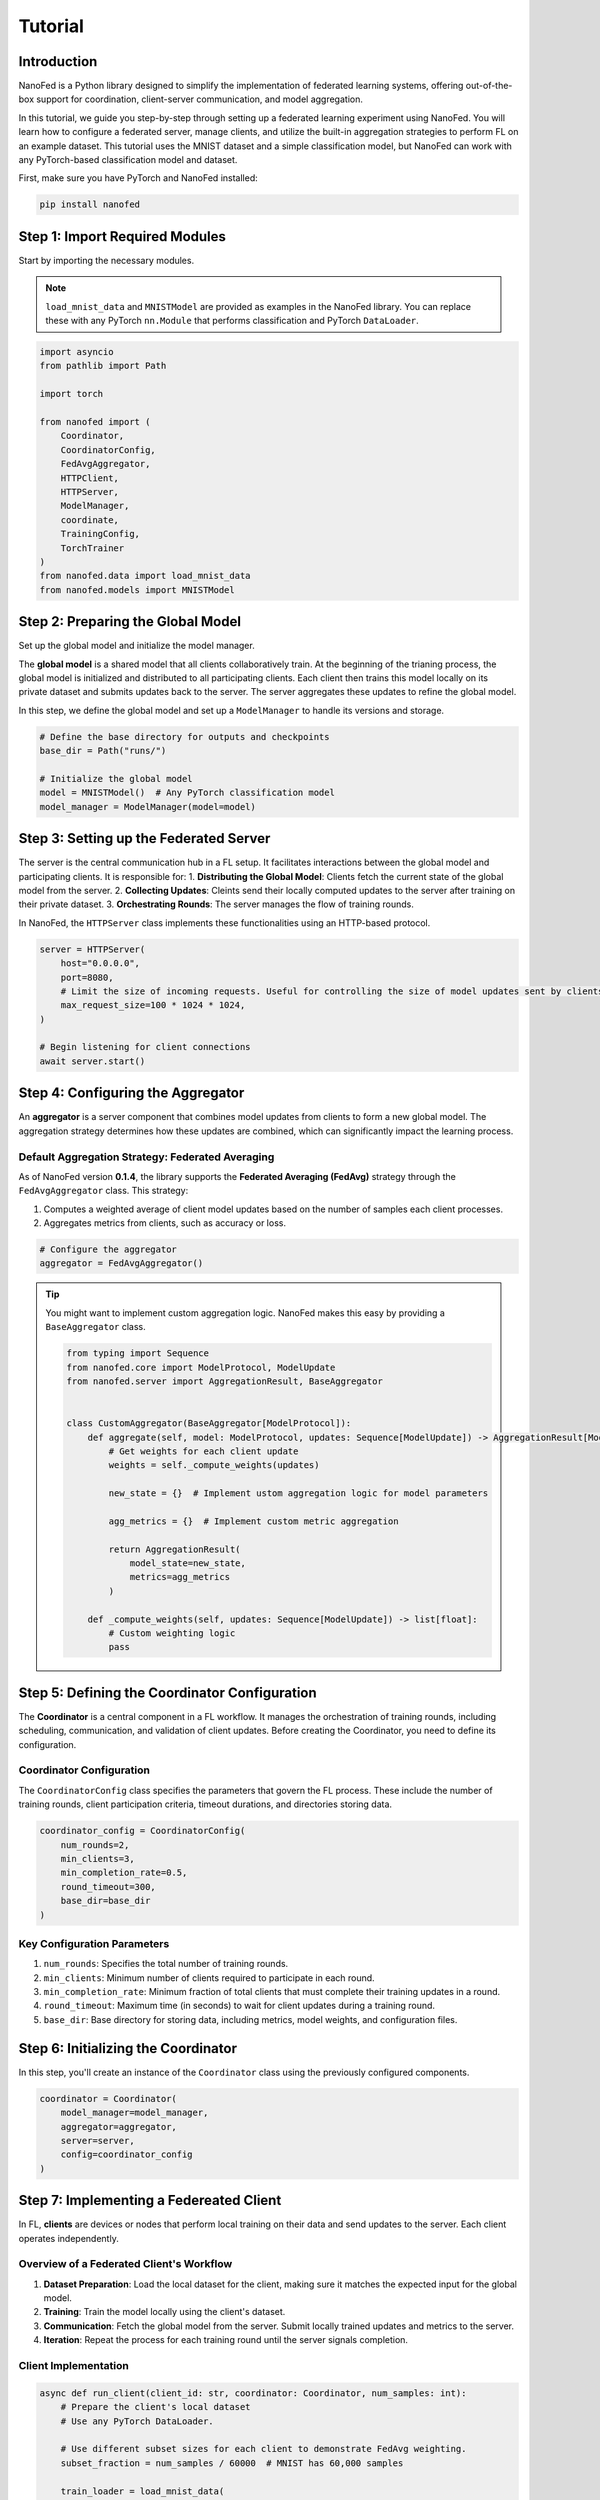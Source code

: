 Tutorial
========

Introduction
------------

NanoFed is a Python library designed to simplify the implementation of federated learning systems, offering out-of-the-box support for coordination, client-server communication, and model aggregation.

In this tutorial, we guide you step-by-step through setting up a federated learning experiment using NanoFed. You will learn how to configure a federated server, manage clients, and utilize the built-in aggregation strategies to perform FL on an example dataset. This tutorial uses the MNIST dataset and a simple classification model, but NanoFed can work with any PyTorch-based classification model and dataset.

First, make sure you have PyTorch and NanoFed installed:

.. code-block:: bash

    pip install nanofed

Step 1: Import Required Modules
-------------------------------

Start by importing the necessary modules.

.. note::
    ``load_mnist_data`` and ``MNISTModel`` are provided as examples in the NanoFed library. You can replace these with any PyTorch ``nn.Module`` that performs classification and PyTorch ``DataLoader``.

.. code-block:: python

    import asyncio
    from pathlib import Path

    import torch

    from nanofed import (
        Coordinator,
        CoordinatorConfig,
        FedAvgAggregator,
        HTTPClient,
        HTTPServer,
        ModelManager,
        coordinate,
        TrainingConfig,
        TorchTrainer
    )
    from nanofed.data import load_mnist_data
    from nanofed.models import MNISTModel

Step 2: Preparing the Global Model
----------------------------------

Set up the global model and initialize the model manager.

The **global model** is a shared model that all clients collaboratively train. At the beginning of the trianing process, the global model is initialized and distributed to all participating clients. Each client then trains this model locally on its private dataset and submits updates back to the server. The server aggregates these updates to refine the global model.

In this step, we define the global model and set up a ``ModelManager`` to handle its versions and storage.

.. code-block:: python

    # Define the base directory for outputs and checkpoints
    base_dir = Path("runs/")

    # Initialize the global model
    model = MNISTModel()  # Any PyTorch classification model
    model_manager = ModelManager(model=model)

Step 3: Setting up the Federated Server
---------------------------------------

The server is the central communication hub in a FL setup. It facilitates interactions between the global model and participating clients. It is responsible for:
1. **Distributing the Global Model**: Clients fetch the current state of the global model from the server.
2. **Collecting Updates**: Cleints send their locally computed updates to the server after training on their private dataset.
3. **Orchestrating Rounds**: The server manages the flow of training rounds.

In NanoFed, the ``HTTPServer`` class implements these functionalities using an HTTP-based protocol.

.. code-block:: python

    server = HTTPServer(
        host="0.0.0.0",
        port=8080,
        # Limit the size of incoming requests. Useful for controlling the size of model updates sent by clients.
        max_request_size=100 * 1024 * 1024,
    )

    # Begin listening for client connections
    await server.start()

Step 4: Configuring the Aggregator
----------------------------------

An **aggregator** is a server component that combines model updates from clients to form a new global model. The aggregation strategy determines how these updates are combined, which can significantly impact the learning process.

Default Aggregation Strategy: Federated Averaging
^^^^^^^^^^^^^^^^^^^^^^^^^^^^^^^^^^^^^^^^^^^^^^^^^

As of NanoFed version **0.1.4**, the library supports the **Federated Averaging (FedAvg)** strategy through the ``FedAvgAggregator`` class. This strategy:

1. Computes a weighted average of client model updates based on the number of samples each client processes.

2. Aggregates metrics from clients, such as accuracy or loss.

.. code-block:: python

    # Configure the aggregator
    aggregator = FedAvgAggregator()

.. tip::
    You might want to implement custom aggregation logic. NanoFed makes this easy by providing a ``BaseAggregator`` class.

    .. code-block:: python

        from typing import Sequence
        from nanofed.core import ModelProtocol, ModelUpdate
        from nanofed.server import AggregationResult, BaseAggregator


        class CustomAggregator(BaseAggregator[ModelProtocol]):
            def aggregate(self, model: ModelProtocol, updates: Sequence[ModelUpdate]) -> AggregationResult[ModelProtocol]:
                # Get weights for each client update
                weights = self._compute_weights(updates)

                new_state = {}  # Implement ustom aggregation logic for model parameters

                agg_metrics = {}  # Implement custom metric aggregation

                return AggregationResult(
                    model_state=new_state,
                    metrics=agg_metrics
                )

            def _compute_weights(self, updates: Sequence[ModelUpdate]) -> list[float]:
                # Custom weighting logic
                pass

Step 5: Defining the Coordinator Configuration
----------------------------------------------

The **Coordinator** is a central component in a FL workflow. It manages the orchestration of training rounds, including scheduling, communication, and validation of client updates. Before creating the Coordinator, you need to define its configuration.

Coordinator Configuration
^^^^^^^^^^^^^^^^^^^^^^^^^

The ``CoordinatorConfig`` class specifies the parameters that govern the FL process. These include the number of training rounds, client participation criteria, timeout durations, and directories storing data.

.. code-block:: python

    coordinator_config = CoordinatorConfig(
        num_rounds=2,
        min_clients=3,
        min_completion_rate=0.5,
        round_timeout=300,
        base_dir=base_dir
    )

Key Configuration Parameters
^^^^^^^^^^^^^^^^^^^^^^^^^^^^

1. ``num_rounds``: Specifies the total number of training rounds.
2. ``min_clients``: Minimum number of clients required to participate in each round.
3. ``min_completion_rate``: Minimum fraction of total clients that must complete their training updates in a round.
4. ``round_timeout``: Maximum time (in seconds) to wait for client updates during a training round.
5. ``base_dir``: Base directory for storing data, including metrics, model weights, and configuration files.

Step 6: Initializing the Coordinator
------------------------------------

In this step, you'll create an instance of the ``Coordinator`` class using the previously configured components.

.. code-block:: python

    coordinator = Coordinator(
        model_manager=model_manager,
        aggregator=aggregator,
        server=server,
        config=coordinator_config
    )

Step 7: Implementing a Federeated Client
----------------------------------------

In FL, **clients** are devices or nodes that perform local training on their data and send updates to the server. Each client operates independently.

Overview of a Federated Client's Workflow
^^^^^^^^^^^^^^^^^^^^^^^^^^^^^^^^^^^^^^^^^

1. **Dataset Preparation**: Load the local dataset for the client, making sure it matches the expected input for the global model.
2. **Training**: Train the model locally using the client's dataset.
3. **Communication**: Fetch the global model from the server. Submit locally trained updates and metrics to the server.
4. **Iteration**: Repeat the process for each training round until the server signals completion.

Client Implementation
^^^^^^^^^^^^^^^^^^^^^

.. code-block:: python

    async def run_client(client_id: str, coordinator: Coordinator, num_samples: int):
        # Prepare the client's local dataset
        # Use any PyTorch DataLoader.

        # Use different subset sizes for each client to demonstrate FedAvg weighting.
        subset_fraction = num_samples / 60000  # MNIST has 60,000 samples

        train_loader = load_mnist_data(
            data_dir=coordinator.data_dir,
            batch_size=64,
            train=True,
            subset_fraction=subset_fraction
        )

        # Configure training hyperparameters
        training_config = TrainingConfig(
            epochs=2,
            batch_size=256,
            learning_rate=0.1,
            device="cpu",
            log_interval=10,
        )
        trainer = TorchTrainer(training_config)

        # Server URL for communication
        server_url = coordinator.server.url

        async with HTTPClient(server_url=server_url, client_id=client_id) as client:
            while True:
                try:
                    # Check if the server has completed training
                    if await client.check_server_status():
                        break

                    # Fetch the global model from the server
                    model_state, _ = await client.fetch_global_model()
                    model = MNISTModel()
                    model.load_state_dict(model_state) # Load global model parameters
                    model.to(training_config.device)

                    # Perform local training
                    optimizer = torch.optim.SGD(
                        model.parameters(),
                        lr=training_config.learning_rate
                    )
                    metrics = None
                    for epoch in range(training_config.epochs):
                        metrics = trainer.train_epoch(
                            model, train_loader, optimizer, epoch
                        )

                    # Submit the locally trained model and metrics to the server
                    if metrics:
                        success = await client.submit_update(model, metrics)
                        if not success:
                            print(f"Client {client_id}: Update submission failed.")
                            break

                except Exception as e:
                    print(f"Client {client_id} encountered an error: {e}")
                    break

The ``HTTPClient`` is a context manager that facilitates communication with the federated server. Using ``async with HTTPClient(...)`` makes sure that:

- The client session is properly opened and closed.

- Resources like network connections and memory are managed efficiently.

The loop continues until the server signals that the training is complete. The signal is checked using ``await client.check_server_status()``.

The client starts by fetching the current global model's parameters (``model_state``) from the server:

.. code-block:: python

    model_state, _ = await client.fetch_global_model()


The client uses the global model as a starting point for its local training:

.. code-block:: python

    model = MNISTModel()
    model.load_state_dict(model_state)

- A new model instance is created to avoid interference with the previous states.
- ``load_state_dict`` initializes the model with the parameters from the global model.

This model is then trained on the client's dataset:

.. code-block:: python

    for epoch in range(training_config.epochs):
        metrics = trainer.train_epoch(model, train_loader, optimizer, epoch)

- **Metrics** are computed during training and will be sent back to the server along with the updated model.

.. code-block:: python

    success = await client.submit_update(model, metrics)
    if not success:
        break

The server aggregates these updates from multiple clients to update the global model.

Step 8: Running the Federated Experiment
----------------------------------------

Now that the server, coordinator, and client functions are defined, you can run them concurrently to simulate the FL process.

.. code-block:: python

    await asyncio.gather(
        coordinate(coordinator),
        run_client("client_1", coordinator, num_samples=12000),
        run_client("client_2", coordinator, num_samples=8000),
        run_client("client_3", coordinator, num_samples=4000),
    )

After executing the federated learning experiment, NanoFed generates several outputs, organizes them into directories, and provides detailed logs and saved artifacts.

1. ``runs/models/``: Subdirectory for storing global model checkpoints.
    - ``configs/``: Stores metadata and configuration files for each saved model version.
    - ``models/``: Stores serialized PyTorch model files.
2. ``runs/metrics/``: Stores JSON files contianing aggregated metrics for each training round.
3. ``runs/data/``: (Optional) A subdirectory for client-specific datasets or any intermediate data.

Example Metrics Artifact
^^^^^^^^^^^^^^^^^^^^^^^^

.. code-block:: json

    {
        "round_id": 1,
        "start_time": "2024-12-12T05:28:58.396750+00:00",
        "end_time": "2024-12-12T05:28:59.774794+00:00",
        "num_clients": 1,
        "agg_metrics": {
            "loss": 0.25233903527259827,
            "accuracy": 0.9375,
            "samples_processed": 8000.0
        },
        "status": "COMPLETED",
        "client_metrics": [
            {
                "client_id": "client_2",
                "metrics": {
                    "loss": 0.25233903527259827,
                    "accuracy": 0.9375,
                    "samples_processed": 8000
                },
                "weight": 1.0
            }
        ]
    }

Top-Level Fields
""""""""""""""""

1. ``round_id``: Identifier for the training round (i.e., ``1`` for the second round).
2. ``start_time``/``end_time``: ISO 8601 timestamps marking the round's start and end.
3. ``num_clients``: Number of clients that successfully submitted updates (i.e., ``2``).
4. ``agg_metrics``: Weighted aggregation metrics across clients.
5. ``status``: Outcome of the round.

Client-Specific Metrics
"""""""""""""""""""""""

1. ``client_id``: Identifier for the client.
2. ``metrics``: Local metrics reported by the client's local training.
3. ``weight``: Proportional contribution of the client to the global model. In FedAvg, :math:`\text{weight} = \frac{\text{client samples}}{\text{total samples}}`


.. note::

    The field ``num_clients`` shows that only **1 client** contributed to the round. This behavior is determined by the ``min_completion_rate`` configuration, which controls the minimum number of clients required to submit updates for the round to complete successfully. More clients can contribute to a training round.

    As we specified ``min_clients`` to be ``3``, 3 clients must still participate in the training process, but since ``min_completion_rate`` is ``0.5`` in this example,

    .. math::

        \text{required clients}= \text{floor}(\text{min clients} \times \text{min completion rate}) = \text{floor}(3 \times 0.5)=1

    **1** client is required to submit an update.

Conclusion
----------

You have successfully completed a federated learning experiment using NanoFed. This tutorial demonstrated how to:

1. Set up the global model and federated server.
2. Configure the training coordinator and aggregation strategy.
3. Implement and manage federated clients.
4. Run the experiment and analyze the generated results.

Feel free to experiment with different configurations, such as:

- Changing the number of clients and completion rates.
- Extending the ``BaseAggregator`` to implement custom aggregation strategies.
